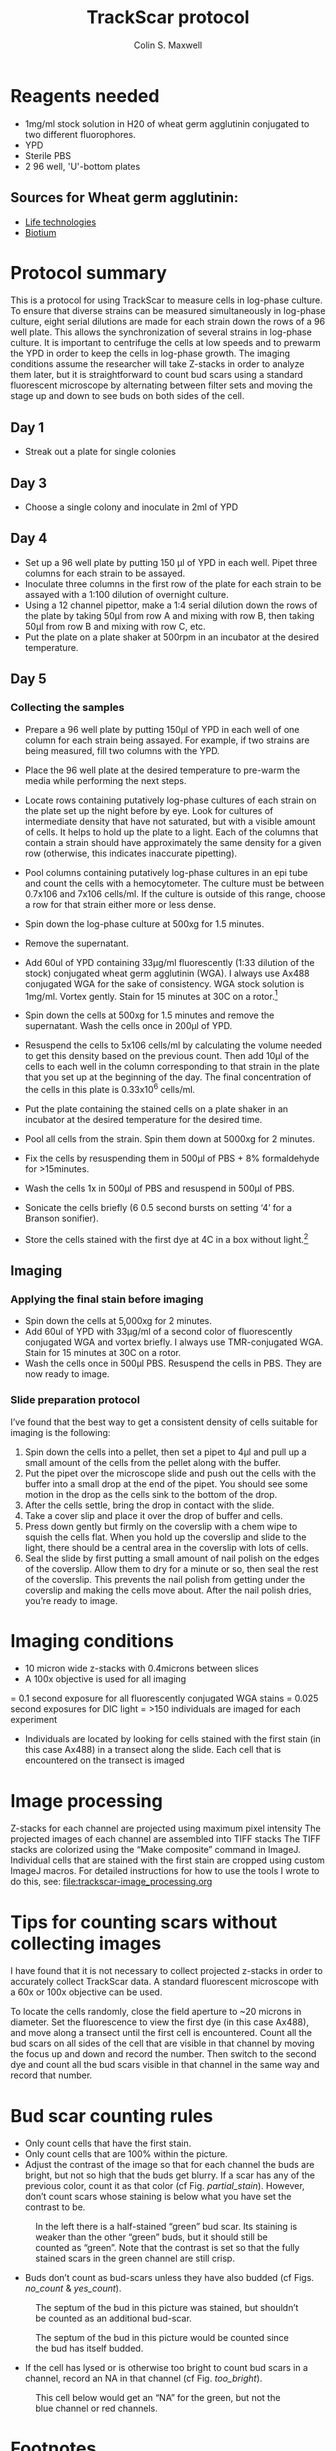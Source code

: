 
#+TITLE: TrackScar protocol
#+AUTHOR: Colin S. Maxwell
#+FULLNAME: Colin S. Maxwell
#+PRINT-DATE: April 2016
#+OPTIONS: toc:2
#+LATEX_CLASS: koma-article
#+LATEX_HEADER: %decrease spacing of itemize and enumerate lists
#+LATEX_HEADER: \usepackage{enumitem}
#+LATEX_HEADER: \setlist[enumerate,itemize]{noitemsep,leftmargin=*}
#+LATEX_HEADER: %set up links to have nice colors
#+LATEX_HEADER: \usepackage{xcolor}
#+LATEX_HEADER: \PassOptionsToPackage{hyperref,x11names}{xcolor}
#+LATEX_HEADER: \definecolor{firebrick}{HTML}{B22222}
#+LATEX_HEADER: \usepackage{tocloft}
#+LATEX_HEADER: \renewcommand{\cftsecleader}{\cftdotfill{\cftdotsep}}
#+LATEX_HEADER: \usepackage[breaklinks=true,linktocpage,xetex]{hyperref} 
#+LATEX_HEADER: \hypersetup{colorlinks, citecolor=firebrick, filecolor=firebrick,linkcolor=firebrick,urlcolor=firebrick}
#+LaTeX_HEADER: %------------------------------
#+LaTeX_HEADER: % set the color of the results boxes ("verbatim")
#+LaTeX_HEADER: %------------------------------
#+LaTeX_HEADER: \let\oldv\verbatim
#+LaTeX_HEADER: \let\oldendv\endverbatim
#+LaTeX_HEADER: \def\verbatim{\par\setbox0\vbox\bgroup\oldv}
#+LaTeX_HEADER: \def\endverbatim{\oldendv\egroup\fboxsep0pt \noindent\colorbox[gray]{0.975}{\usebox0}\par}
#+LaTeX_HEADER: \usepackage{fancyvrb}
#+SELECT_TAGS: export
#+EXCLUDE_TAGS: noexport
# Local Variables: 
# eval: (require 'ox-extra)
# eval: (require 'ox-gfm)
# eval: (ox-extras-activate '(ignore-headlines))
# End:

* Reagents needed

- 1mg/ml stock solution in H20 of wheat germ agglutinin conjugated to two different fluorophores.
- YPD
- Sterile PBS
- 2 96 well, 'U'-bottom plates

** Sources for Wheat germ agglutinin:

- [[https://www.thermofisher.com/order/catalog/product/W11261][Life technologies]]
- [[https://biotium.com/product-category/products/fluorescent-secondary-antibodies-and-other-conjugates/cf-dye-and-biotin-labeled-lectins-antibodies-strepavidin-lectins-and-labeling-kits/][Biotium]]

* Protocol summary

This is a protocol for using TrackScar to measure cells in log-phase culture. To ensure that diverse strains can be measured simultaneously in log-phase culture, eight serial dilutions are made for each strain down the rows of a 96 well plate. This allows the synchronization of several strains in log-phase culture. It is important to centrifuge the cells at low speeds and to prewarm the YPD in order to keep the cells in log-phase growth. The imaging conditions assume the researcher will take Z-stacks in order to analyze them later, but it is straightforward to count bud scars using a standard fluorescent microscope by alternating between filter sets and moving the stage up and down to see buds on both sides of the cell.

** Day 1
- Streak out a plate for single colonies

** Day 3
- Choose a single colony and inoculate in 2ml of YPD

** Day 4
- Set up a 96 well plate by putting 150 µl of YPD in each well. Pipet three columns for each strain to be assayed.
- Inoculate three columns in the first row of the plate for each strain to be assayed with a 1:100 dilution of overnight culture.
- Using a 12 channel pipettor, make a 1:4 serial dilution down the rows of the plate by taking 50µl from row A and mixing with row B, then taking 50µl from row B and mixing with row C, etc. 
- Put the plate on a plate shaker at 500rpm in an incubator at the desired temperature.

** Day 5

*** Collecting the samples
- Prepare a 96 well plate by putting 150µl of YPD in each well of one column for each strain being assayed. For example, if two strains are being measured, fill two columns with the YPD. 
- Place the 96 well plate at the desired temperature to pre-warm the media while performing the next steps.
- Locate rows containing putatively log-phase cultures of each strain on the plate set up the night before by eye. Look for cultures of intermediate density that have not saturated, but with a visible amount of cells. It helps to hold up the plate to a light. Each of the columns that contain a strain should have approximately the same density for a given row (otherwise, this indicates inaccurate pipetting). 
- Pool columns containing putatively log-phase cultures in an epi tube and count the cells with a hemocytometer. The culture must be between 0.7x106 and 7x106 cells/ml. If the culture is outside of this range, choose a row for that strain either more or less dense.
- Spin down the log-phase culture at 500xg for 1.5 minutes. 
- Remove the supernatant.
- Add 60ul of YPD containing 33µg/ml fluorescently (1:33 dilution of the stock) conjugated wheat germ agglutinin (WGA). I always use Ax488 conjugated WGA for the sake of consistency. WGA stock solution is 1mg/ml. Vortex gently. Stain for 15 minutes at 30C on a rotor.[fn:1]	
- Spin down the cells at 500xg for 1.5 minutes and remove the supernatant. Wash the cells once in 200µl of YPD.
- Resuspend the cells to 5x106 cells/ml by calculating the volume needed to get this density based on the previous count. Then add 10µl of the cells to each well in the column corresponding to that strain in the plate that you set up at the beginning of the day. The final concentration of the cells in this plate is 0.33x10^6 cells/ml.
- Put the plate containing the stained cells on a plate shaker in an incubator at the desired temperature for the desired time.
- Pool all cells from the strain. Spin them down at 5000xg for 2 minutes.
- Fix the cells by resuspending them in 500µl of PBS + 8% formaldehyde for >15minutes.
- Wash the cells 1x in 500µl of PBS and resuspend in 500µl of PBS.
- Sonicate the cells briefly (6 0.5 second bursts on setting ‘4’ for a Branson sonifier).

- Store the cells stained with the first dye at 4C in a box without light.[fn:2] 

** Imaging

*** Applying the final stain before imaging

  -	Spin down the cells at 5,000xg for 2 minutes.
  -	Add 60ul of YPD with 33µg/ml of a second color of fluorescently conjugated WGA and vortex briefly. I always use TMR-conjugated WGA. Stain for 15 minutes at 30C on a rotor.
  -	Wash the cells once in 500µl PBS. Resuspend the cells in PBS. They are now ready to image.

*** Slide preparation protocol

  I’ve found that the best way to get a consistent density of cells suitable for imaging is the following:

  1)	Spin down the cells into a pellet, then set a pipet to 4µl and pull up a small amount of the cells from the pellet along with the buffer. 
  2)	Put the pipet over the microscope slide and push out the cells with the buffer into a small drop at the end of the pipet. You should see some motion in the drop as the cells sink to the bottom of the drop. 
  3)	After the cells settle, bring the drop in contact with the slide. 
  4)	Take a cover slip and place it over the drop of buffer and cells. 
  5)	Press down gently but firmly on the coverslip with a chem wipe to squish the cells flat. When you hold up the coverslip and slide to the light, there should be a central area in the coverslip with lots of cells. 
  6)	Seal the slide by first putting a small amount of nail polish on the edges of the coverslip. Allow them to dry for a minute or so, then seal the rest of the coverslip. This prevents the nail polish from getting under the coverslip and making the cells move about. After the nail polish dries, you’re ready to image.

* Imaging conditions

- 10 micron wide z-stacks with 0.4microns between slices
- A 100x objective is used for all imaging
= 0.1 second exposure for all fluorescently conjugated WGA stains
= 0.025 second exposures for DIC light
= >150 individuals are imaged for each experiment
- Individuals are located by looking for cells stained with the first stain (in this case Ax488) in a transect along the slide. Each cell that is encountered on the transect is imaged

* Image processing

Z-stacks for each channel are projected using maximum pixel intensity 
The projected images of each channel are assembled into TIFF stacks
The TIFF stacks are colorized using the “Make composite” command in ImageJ.
Individual cells that are stained with the first stain are cropped using custom ImageJ macros. For detailed instructions for how to use the tools I wrote to do this, see: [[file:trackscar-image_processing.org]]

* Tips for counting scars without collecting images

I have found that it is not necessary to collect projected z-stacks in order to accurately collect TrackScar data. A standard fluorescent microscope with a 60x or 100x objective can be used.

To locate the cells randomly, close the field aperture to ~20 microns in diameter. Set the fluorescence to view the first dye (in this case Ax488), and move along a transect until the first cell is encountered. Count all the bud scars on all sides of the cell that are visible in that channel by moving the focus up and down and record the number. Then switch to the second dye and count all the bud scars visible in that channel in the same way and record that number.

* Bud scar counting rules

- Only count cells that have the first stain. 
- Only count cells that are 100% within the picture.
- Adjust the contrast of the image so that for each channel the buds are bright, but not so high that the buds get blurry. If a scar has any of the previous color, count it as that color (cf Fig. [[partial_stain]]). However, don’t count scars whose staining is below what you have set the contrast to be.

#+CAPTION: In the left there is a half-stained “green” bud scar. Its staining is weaker than the other “green” buds, but it should still be counted as “green”. Note that the contrast is set so that the fully stained scars in the green channel are still crisp.
#+name: partial_stain
[[file:counting_images/partial_stain.jpg]]

- Buds don’t count as bud-scars unless they have also budded (cf Figs. [[no_count]] & [[yes_count]]).

#+CAPTION: The septum of the bud in this picture was stained, but shouldn’t be counted as an additional bud-scar.
#+name: no_count
[[file:counting_images/no_bud_scar.jpg]]


#+CAPTION: The septum of the bud in this picture would be counted since the bud has itself budded.
#+name: yes_count
[[file:counting_images/yes_bud_scar.jpg]]

- If the cell has lysed or is otherwise too bright to count bud scars in a channel, record an NA in that channel (cf Fig. [[too_bright]]). 

#+CAPTION: This cell below would get an “NA” for the green, but not the blue channel or red channels.
#+name: too_bright
[[file:counting_images/too_bright.png]]



* Footnotes

[fn:1] The concentration of WGA can be lowered by at least 10-fold at the expense of some of the staining intensity. WGA staining time can be shortened to 5 minutes.

[fn:2] The stain is stable for at least 3 months and we have gotten usable data from cells stored for 9 months.
